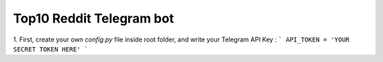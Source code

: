 Top10 Reddit Telegram bot
=========================

1. First, create your own `config.py` file inside root folder, and write your Telegram API Key :
```
API_TOKEN = 'YOUR SECRET TOKEN HERE'
```
 
